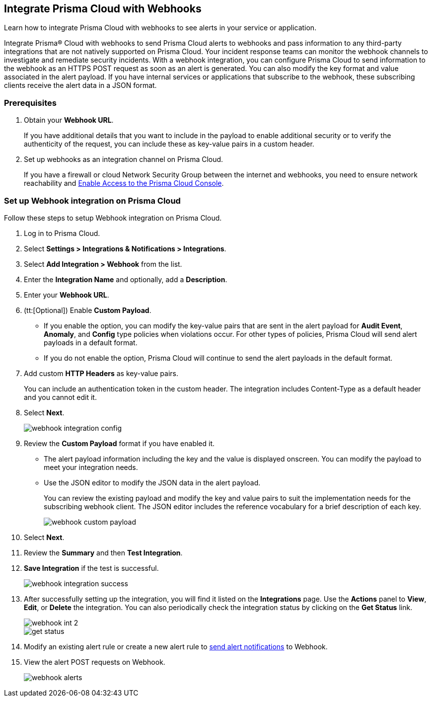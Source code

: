 [#id5e933950-2d7f-4581-b3ea-2c7203d261c2]
== Integrate Prisma Cloud with Webhooks
Learn how to integrate Prisma Cloud with webhooks to see alerts in your service or application.

Integrate Prisma® Cloud with webhooks to send Prisma Cloud alerts to webhooks and pass information to any third-party integrations that are not natively supported on Prisma Cloud. Your incident response teams can monitor the webhook channels to investigate and remediate security incidents. With a webhook integration, you can configure Prisma Cloud to send information to the webhook as an HTTPS POST request as soon as an alert is generated. You can also modify the key format and value associated in the alert payload. If you have internal services or applications that subscribe to the webhook, these subscribing clients receive the alert data in a JSON format.

[#webhook-int-pre-req]
=== Prerequisites
. Obtain your *Webhook URL*.
+
If you have additional details that you want to include in the payload to enable additional security or to verify the authenticity of the request, you can include these as key-value pairs in a custom header.

. Set up webhooks as an integration channel on Prisma Cloud.
+
If you have a firewall or cloud Network Security Group between the internet and webhooks, you need to ensure network reachability and xref:../../get-started/access-prisma-cloud.adoc[Enable Access to the Prisma Cloud Console]. 

[#webhook-int-task]
[.task]
=== Set up Webhook integration on Prisma Cloud
Follow these steps to setup Webhook integration on Prisma Cloud.

[.procedure]
. Log in to Prisma Cloud.

. Select *Settings > Integrations & Notifications > Integrations*.

. Select *Add Integration > Webhook* from the list.

. Enter the *Integration Name* and optionally, add a *Description*.

. Enter your *Webhook URL*.

. (tt:[Optional]) Enable *Custom Payload*.
+
** If you enable the option, you can modify the key-value pairs that are sent in the alert payload for *Audit Event*, *Anomaly*, and *Config* type policies when violations occur. For other types of policies, Prisma Cloud will send alert payloads in a default format.
+
** If you do not enable the option, Prisma Cloud will continue to send the alert payloads in the default format.

. Add custom *HTTP Headers* as key-value pairs.
+
You can include an authentication token in the custom header. The integration includes Content-Type as a default header and you cannot edit it.

. Select *Next*.
+
image::administration/webhook-integration-config.png[]

. Review the *Custom Payload* format if you have enabled it.
+
** The alert payload information including the key and the value is displayed onscreen. You can modify the payload to meet your integration needs.
+
** Use the JSON editor to modify the JSON data in the alert payload.
+
You can review the existing payload and modify the key and value pairs to suit the implementation needs for the subscribing webhook client. The JSON editor includes the reference vocabulary for a brief description of each key.
+
image::administration/webhook-custom-payload.png[]

. Select *Next*.

. Review the *Summary* and then *Test Integration*.

. *Save Integration* if the test is successful.
+
image::administration/webhook-integration-success.png[]

. After successfully setting up the integration, you will find it listed on the *Integrations* page. Use the *Actions* panel to *View*, *Edit*, or *Delete* the integration. You can also periodically check the integration status by clicking on the *Get Status* link.
+
image::administration/webhook-int-2.png[]
+
image::administration/get-status.png[]


. Modify an existing alert rule or create a new alert rule to xref:../../alerts/send-prisma-cloud-alert-notifications-to-third-party-tools.adoc##id408f7a0a-fcb6-4847-81a1-eca436daa986[send alert notifications] to Webhook. 

. View the alert POST requests on Webhook.
+
image::administration/webhook-alerts.png[]



